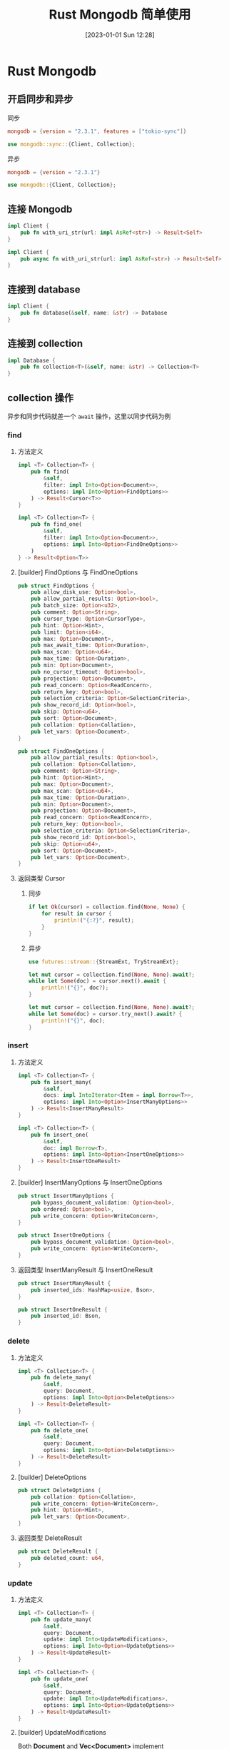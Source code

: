 #+OPTIONS: author:nil ^:{}
#+HUGO_BASE_DIR: ../../ChiniBlogs
#+HUGO_SECTION: posts/2023/01
#+HUGO_CUSTOM_FRONT_MATTER: :toc true
#+HUGO_AUTO_SET_LASTMOD: t
#+HUGO_DRAFT: false
#+DATE: [2023-01-01 Sun 12:28]
#+TITLE: Rust Mongodb 简单使用
#+HUGO_TAGS: Mongodb
#+HUGO_CATEGORIES: Rust
* Rust Mongodb
** 开启同步和异步
同步
#+begin_src toml
  mongodb = {version = "2.3.1", features = ["tokio-sync"]}
#+end_src

#+begin_src rust
  use mongodb::sync::{Client, Collection};
#+end_src
异步
#+begin_src toml
  mongodb = {version = "2.3.1"}
#+end_src

#+begin_src rust
  use mongodb::{Client, Collection};
#+end_src
** 连接 Mongodb

#+begin_src rust
  impl Client {
      pub fn with_uri_str(url: impl AsRef<str>) -> Result<Self>
  }
#+end_src

#+begin_src rust
  impl Client {
      pub async fn with_uri_str(url: impl AsRef<str>) -> Result<Self>
  }
#+end_src

** 连接到 database
#+begin_src rust
  impl Client {
      pub fn database(&self, name: &str) -> Database
  }
#+end_src

** 连接到 collection
#+begin_src rust
  impl Database {
      pub fn collection<T>(&self, name: &str) -> Collection<T>
  }
#+end_src

** collection 操作
异步和同步代码就差一个 =await= 操作，这里以同步代码为例
*** find
**** 方法定义
#+begin_src rust
  impl <T> Collection<T> {
      pub fn find(
          &self,
          filter: impl Into<Option<Document>>,
          options: impl Into<Option<FindOptions>>
      ) -> Result<Cursor<T>>
  }
#+end_src

#+begin_src rust
  impl <T> Collection<T> {
      pub fn find_one(
          &self,
          filter: impl Into<Option<Document>>,
          options: impl Into<Option<FindOneOptions>>
      )
  } -> Result<Option<T>>
#+end_src
**** [builder] FindOptions 与 FindOneOptions
#+begin_src rust
  pub struct FindOptions {
      pub allow_disk_use: Option<bool>,
      pub allow_partial_results: Option<bool>,
      pub batch_size: Option<u32>,
      pub comment: Option<String>,
      pub cursor_type: Option<CursorType>,
      pub hint: Option<Hint>,
      pub limit: Option<i64>,
      pub max: Option<Document>,
      pub max_await_time: Option<Duration>,
      pub max_scan: Option<u64>,
      pub max_time: Option<Duration>,
      pub min: Option<Document>,
      pub no_cursor_timeout: Option<bool>,
      pub projection: Option<Document>,
      pub read_concern: Option<ReadConcern>,
      pub return_key: Option<bool>,
      pub selection_criteria: Option<SelectionCriteria>,
      pub show_record_id: Option<bool>,
      pub skip: Option<u64>,
      pub sort: Option<Document>,
      pub collation: Option<Collation>,
      pub let_vars: Option<Document>,
  }
#+end_src

#+begin_src rust
  pub struct FindOneOptions {
      pub allow_partial_results: Option<bool>,
      pub collation: Option<Collation>,
      pub comment: Option<String>,
      pub hint: Option<Hint>,
      pub max: Option<Document>,
      pub max_scan: Option<u64>,
      pub max_time: Option<Duration>,
      pub min: Option<Document>,
      pub projection: Option<Document>,
      pub read_concern: Option<ReadConcern>,
      pub return_key: Option<bool>,
      pub selection_criteria: Option<SelectionCriteria>,
      pub show_record_id: Option<bool>,
      pub skip: Option<u64>,
      pub sort: Option<Document>,
      pub let_vars: Option<Document>,
  }
#+end_src
**** 返回类型 Cursor
***** 同步
#+begin_src rust
  if let Ok(cursor) = collection.find(None, None) {
      for result in cursor {
          println!("{:?}", result);
      }
  }
#+end_src
***** 异步
#+begin_src rust
  use futures::stream::{StreamExt, TryStreamExt};

  let mut cursor = collection.find(None, None).await?;
  while let Some(doc) = cursor.next().await {
      println!("{}", doc?);
  }

  let mut cursor = collection.find(None, None).await?;
  while let Some(doc) = cursor.try_next().await? {
      println!("{}", doc);
  }
#+end_src
*** insert
**** 方法定义
#+begin_src rust
  impl <T> Collection<T> {
      pub fn insert_many(
          &self,
          docs: impl IntoIterator<Item = impl Borrow<T>>,
          options: impl Into<Option<InsertManyOptions>>
      ) -> Result<InsertManyResult>
  }
#+end_src

#+begin_src rust
  impl <T> Collection<T> {
      pub fn insert_one(
          &self,
          doc: impl Borrow<T>,
          options: impl Into<Option<InsertOneOptions>>
      ) -> Result<InsertOneResult>
  }
#+end_src
**** [builder] InsertManyOptions 与 InsertOneOptions
#+begin_src rust
  pub struct InsertManyOptions {
      pub bypass_document_validation: Option<bool>,
      pub ordered: Option<bool>,
      pub write_concern: Option<WriteConcern>,
  }
#+end_src

#+begin_src rust
  pub struct InsertOneOptions {
      pub bypass_document_validation: Option<bool>,
      pub write_concern: Option<WriteConcern>,
  }
#+end_src
**** 返回类型 InsertManyResult 与 InsertOneResult
#+begin_src rust
  pub struct InsertManyResult {
      pub inserted_ids: HashMap<usize, Bson>,
  }
#+end_src

#+begin_src rust
  pub struct InsertOneResult {
      pub inserted_id: Bson,
  }
#+end_src

*** delete
**** 方法定义
#+begin_src rust
  impl <T> Collection<T> {
      pub fn delete_many(
          &self,
          query: Document,
          options: impl Into<Option<DeleteOptions>>
      ) -> Result<DeleteResult>
  }
#+end_src

#+begin_src rust
  impl <T> Collection<T> {
      pub fn delete_one(
          &self,
          query: Document,
          options: impl Into<Option<DeleteOptions>>
      ) -> Result<DeleteResult>
  }
#+end_src
**** [builder] DeleteOptions
#+begin_src rust
  pub struct DeleteOptions {
      pub collation: Option<Collation>,
      pub write_concern: Option<WriteConcern>,
      pub hint: Option<Hint>,
      pub let_vars: Option<Document>,
  }
#+end_src
**** 返回类型 DeleteResult
#+begin_src rust
  pub struct DeleteResult {
      pub deleted_count: u64,
  }
#+end_src

*** update
**** 方法定义
#+begin_src rust
  impl <T> Collection<T> {
      pub fn update_many(
          &self,
          query: Document,
          update: impl Into<UpdateModifications>,
          options: impl Into<Option<UpdateOptions>>
      ) -> Result<UpdateResult>
  }
#+end_src

#+begin_src rust
  impl <T> Collection<T> {
      pub fn update_one(
          &self,
          query: Document,
          update: impl Into<UpdateModifications>,
          options: impl Into<Option<UpdateOptions>>
      ) -> Result<UpdateResult>
  }
#+end_src
**** [builder] UpdateModifications
Both *Document* and *Vec<Document>* implement Into<UpdateModifications>, so either can be passed in place of constructing the enum case
**** 返回类型 UpdateResult
#+begin_src rust
  pub struct UpdateResult {
      pub matched_count: u64,
      pub modified_count: u64,
      pub upserted_id: Option<Bson>,
  }
#+end_src

*** replace
**** 方法定义
#+begin_src rust
  impl <T> Collection<T> {
      pub fn replace_one(
          &self,
          query: Document,
          replacement: impl Borrow<T>,
          options: impl Into<Option<ReplaceOptioins>>
      ) -> Result<UpdateResult>
  }
#+end_src
**** [builder] ReplaceOptions
#+begin_src rust
  pub struct ReplaceOptions {
      pub bypass_document_validation: Option<bool>,
      pub upsert: Option<bool>,
      pub collation: Option<Collation>,
      pub hint: Option<Hint>,
      pub write_concern: Option<WriteConcern>,
      pub let_vars: Option<Document>,
  }
#+end_src
** Document 类型
*Document* 类型使用 =doc!= 宏来构造，写的时候参考 =json= 就行了
#+begin_src rust
  let doc = doc! {"title": {"$set": "hello"}};
  let doc = doc! {"age": {"$eq": 1}};
#+end_src
